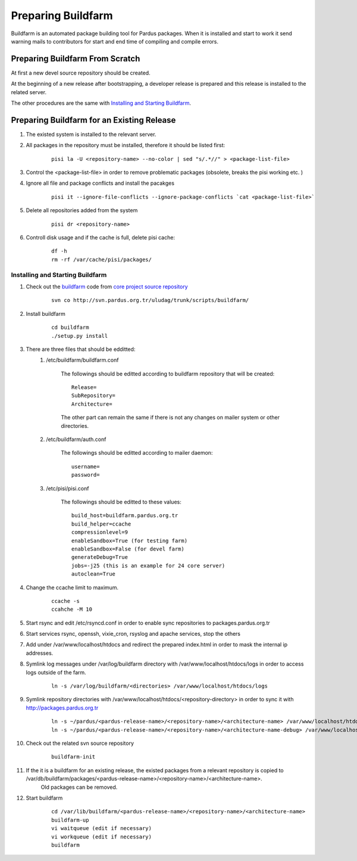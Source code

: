.. _preparing-buildfarm:

Preparing Buildfarm
===================


Buildfarm is an automated package building tool for Pardus packages. When it is
installed and start to work it send warning mails to contributors for start and
end time of compiling and compile errors.

Preparing Buildfarm From Scratch
--------------------------------

At first a new devel source repository should be created.

At the beginning of a new release after bootstrapping, a developer release is
prepared and this release is installed to the related server.

The other procedures are the same with `Installing and Starting Buildfarm`_.

Preparing Buildfarm for an Existing Release
-------------------------------------------


#. The existed system is installed to the relevant server.
#. All packages in the repository must be installed, therefore it should be listed first:
    ::

        pisi la -U <repository-name> --no-color | sed "s/.*//" > <package-list-file>
#. Control the <package-list-file> in order to remove problematic packages (obsolete, breaks the pisi working etc. )
#. Ignore all file and package conflicts and install the pacakges
    ::

        pisi it --ignore-file-conflicts --ignore-package-conflicts `cat <package-list-file>`
#. Delete all repositories added from the system
    ::

        pisi dr <repository-name>
#. Controll disk usage and if the cache is full, delete pisi cache:
    ::

        df -h
        rm -rf /var/cache/pisi/packages/

Installing and Starting Buildfarm
^^^^^^^^^^^^^^^^^^^^^^^^^^^^^^^^^

#. Check out the buildfarm_ code from `core project source repository`_
    ::

        svn co http://svn.pardus.org.tr/uludag/trunk/scripts/buildfarm/
#. Install buildfarm
    ::

        cd buildfarm
        ./setup.py install
#. There are three files that should be edditted:
    #. /etc/buildfarm/buildfarm.conf

        The followings should be editted according to buildfarm repository that will be created:
        ::

            Release=
            SubRepository=
            Architecture=

        The other part can remain the same if there is not any changes on mailer system or other directories.
    #. /etc/buildfarm/auth.conf

        The followings should be editted according to mailer daemon:
        ::

            username=
            password=
    #. /etc/pisi/pisi.conf

         The followings should be editted to these values:
         ::

            build_host=buildfarm.pardus.org.tr
            build_helper=ccache
            compressionlevel=9
            enableSandbox=True (for testing farm)
            enableSandbox=False (for devel farm)
            generateDebug=True
            jobs=-j25 (this is an example for 24 core server)
            autoclean=True
#. Change the ccache limit to maximum.
    ::

        ccache -s
        ccahche -M 10
#. Start rsync and edit /etc/rsyncd.conf in order to enable sync repositories to packages.pardus.org.tr
#. Start services rsync, openssh, vixie_cron, rsyslog and apache services, stop the others
#. Add under /var/www/localhost/htdocs and redirect the prepared index.html in order to mask the internal ip addresses.
#. Symlink log messages under /var/log/buildfarm directory with /var/www/localhost/htdocs/logs in order to access logs outside of the farm.
    ::

        ln -s /var/log/buildfarm/<directories> /var/www/localhost/htdocs/logs
#. Symlink repository directories with /var/www/localhost/htdocs/<repository-directory> in order to sync it with http://packages.pardus.org.tr
    ::

        ln -s ~/pardus/<pardus-release-name>/<repository-name>/<architecture-name> /var/www/localhost/htdocs/pardus/<pardus-release-name>/<repository-name>/<architecture-name>
        ln -s ~/pardus/<pardus-release-name>/<repository-name>/<architecture-name-debug> /var/www/localhost/htdocs/pardus/<pardus-release-name>/<repository-name>/<architecture-name-debug>

#. Check out the related svn  source repository
    ::

        buildfarm-init

#. If the it is a buildfarm for an existing release, the existed packages from a relevant repository is copied to /var/db/buildfarm/packages/<pardus-release-name>/<repository-name>/<architecture-name>.
    Old packages can be removed.

#. Start buildfarm
    ::

        cd /var/lib/buildfarm/<pardus-release-name>/<repository-name>/<architecture-name>
        buildfarm-up
        vi waitqueue (edit if necessary)
        vi workqueue (edit if necessary)
        buildfarm

.. _bootstrapping: http://developer.pardus.org.tr/guides/releasing/bootstrapping.html
.. _core project source repository: http://developer.pardus.org.tr/guides/releasing/repository_concepts/sourcecode_repository.html#core-projects-source-repository
.. _buildfarm: http://svn.pardus.org.tr/uludag/trunk/buildfarm/
